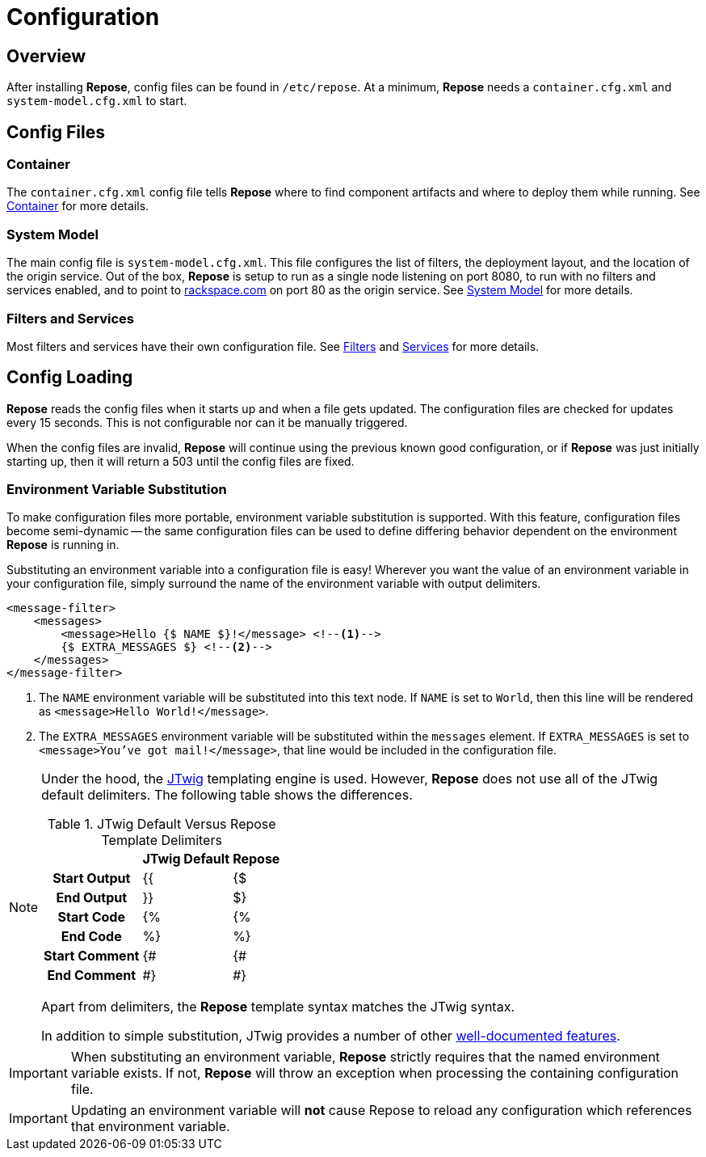 = Configuration

== Overview
After installing *Repose*, config files can be found in `/etc/repose`.
At a minimum, *Repose* needs a `container.cfg.xml` and `system-model.cfg.xml` to start.

== Config Files
=== Container
The `container.cfg.xml` config file tells *Repose* where to find component artifacts and where to deploy them while running.
See <<container.adoc#,Container>> for more details.

=== System Model
The main config file is `system-model.cfg.xml`.
This file configures the list of filters, the deployment layout, and the location of the origin service.
Out of the box, *Repose* is setup to run as a single node listening on port 8080, to run with no filters and services enabled, and to point to http://rackspace.com[rackspace.com] on port 80 as the origin service.
See <<system-model.adoc#,System Model>> for more details.

=== Filters and Services
Most filters and services have their own configuration file.
See <<../filters/index.adoc#,Filters>> and <<../services/index.adoc#,Services>> for more details.

== Config Loading
*Repose* reads the config files when it starts up and when a file gets updated.
The configuration files are checked for updates every 15 seconds.
This is not configurable nor can it be manually triggered.

When the config files are invalid, *Repose* will continue using the previous known good configuration, or if *Repose* was just initially starting up, then it will return a 503 until the config files are fixed.

=== Environment Variable Substitution
To make configuration files more portable, environment variable substitution is supported.
With this feature, configuration files become semi-dynamic -- the same configuration files can be used to define differing behavior dependent on the environment *Repose* is running in.

Substituting an environment variable into a configuration file is easy!
Wherever you want the value of an environment variable in your configuration file, simply surround the name of the environment variable with output delimiters.

[source,xml]
----
<message-filter>
    <messages>
        <message>Hello {$ NAME $}!</message> <!--1-->
        {$ EXTRA_MESSAGES $} <!--2-->
    </messages>
</message-filter>
----
<1> The `NAME` environment variable will be substituted into this text node.
    If `NAME` is set to `World`, then this line will be rendered as `<message>Hello World!</message>`.
<2> The `EXTRA_MESSAGES` environment variable will be substituted within the `messages` element.
    If `EXTRA_MESSAGES` is set to `<message>You've got mail!</message>`, that line would be included in the configuration file.

[NOTE]
====
Under the hood, the http://jtwig.org/[JTwig] templating engine is used.
However, *Repose* does not use all of the JTwig default delimiters.
The following table shows the differences.

[cols="h,2*", options="header,autowidth"]
.JTwig Default Versus Repose Template Delimiters
|===
|
| JTwig Default
| Repose

| Start Output
| {{
| {$

| End Output
| }}
| $}

| Start Code
| {%
| {%

| End Code
| %}
| %}

| Start Comment
| {#
| {#

| End Comment
| #}
| #}
|===

Apart from delimiters, the *Repose* template syntax matches the JTwig syntax.

In addition to simple substitution, JTwig provides a number of other http://jtwig.org/documentation/reference#[well-documented features].
====

[IMPORTANT]
====
When substituting an environment variable, *Repose* strictly requires that the named environment variable exists.
If not, *Repose* will throw an exception when processing the containing configuration file.
====

[IMPORTANT]
====
Updating an environment variable will *not* cause Repose to reload any configuration which references that environment variable.
====
